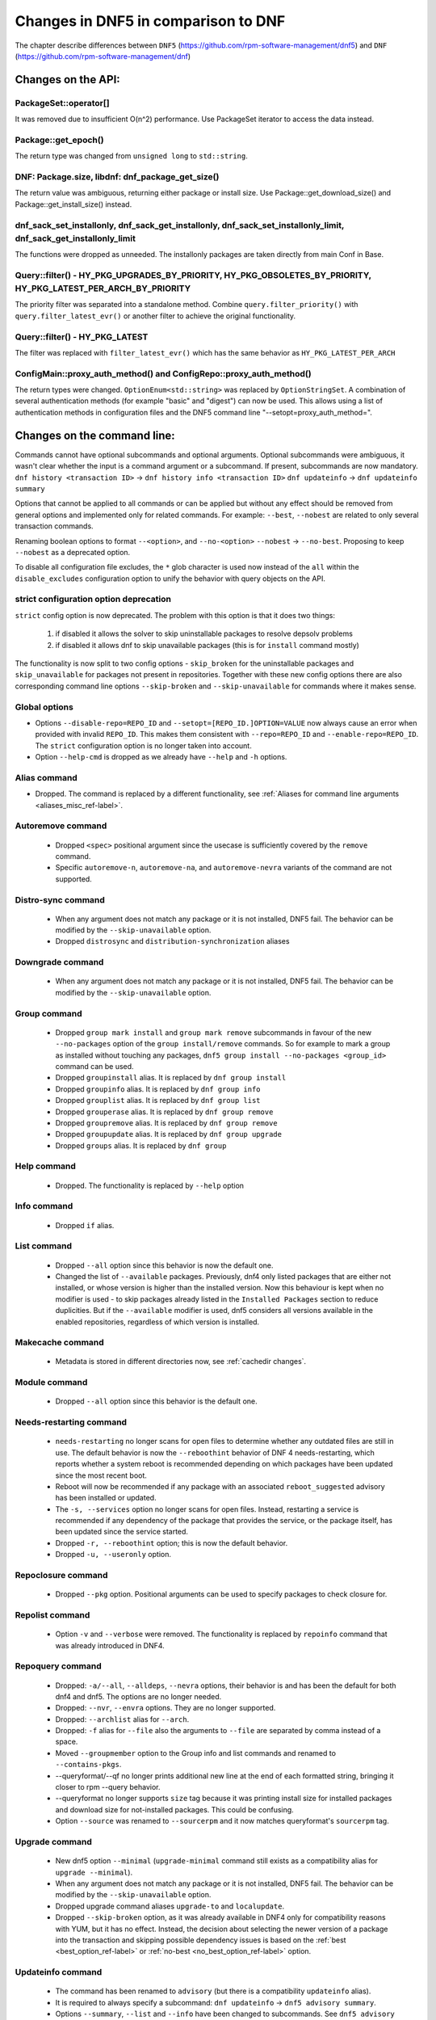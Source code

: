 ====================================
Changes in DNF5 in comparison to DNF
====================================

The chapter describe differences between ``DNF5`` (https://github.com/rpm-software-management/dnf5) and ``DNF``
(https://github.com/rpm-software-management/dnf)

Changes on the API:
===================
PackageSet::operator[]
----------------------
It was removed due to insufficient O(n^2) performance.
Use PackageSet iterator to access the data instead.


Package::get_epoch()
--------------------
The return type was changed from ``unsigned long`` to ``std::string``.


DNF: Package.size, libdnf: dnf_package_get_size()
-------------------------------------------------
The return value was ambiguous, returning either package or install size.
Use Package::get_download_size() and Package::get_install_size() instead.


dnf_sack_set_installonly, dnf_sack_get_installonly, dnf_sack_set_installonly_limit, dnf_sack_get_installonly_limit
------------------------------------------------------------------------------------------------------------------
The functions were dropped as unneeded. The installonly packages are taken directly from main Conf in Base.


Query::filter() - HY_PKG_UPGRADES_BY_PRIORITY, HY_PKG_OBSOLETES_BY_PRIORITY, HY_PKG_LATEST_PER_ARCH_BY_PRIORITY
---------------------------------------------------------------------------------------------------------------
The priority filter was separated into a standalone method.
Combine ``query.filter_priority()`` with ``query.filter_latest_evr()`` or another filter to achieve the original
functionality.


Query::filter() - HY_PKG_LATEST
-------------------------------
The filter was replaced with ``filter_latest_evr()`` which has the same behavior as ``HY_PKG_LATEST_PER_ARCH``


ConfigMain::proxy_auth_method() and ConfigRepo::proxy_auth_method()
-------------------------------------------------------------------
The return types were changed. ``OptionEnum<std::string>`` was replaced by ``OptionStringSet``.
A combination of several authentication methods (for example "basic" and "digest") can now be used.
This allows using a list of authentication methods in configuration files and the DNF5 command line
"--setopt=proxy_auth_method=".


Changes on the command line:
============================

Commands cannot have optional subcommands and optional arguments. Optional subcommands were ambiguous, it wasn't clear
whether the input is a command argument or a subcommand. If present, subcommands are now mandatory.
``dnf history <transaction ID>`` -> ``dnf history info <transaction ID>``
``dnf updateinfo`` -> ``dnf updateinfo summary``

Options that cannot be applied to all commands or can be applied but without any effect should be removed from general
options and implemented only for related commands.
For example: ``--best``, ``--nobest`` are related to only several transaction commands.

Renaming boolean options to format ``--<option>``, and ``--no-<option>``
``--nobest`` -> ``--no-best``. Proposing to keep ``--nobest`` as a deprecated option.

To disable all configuration file excludes, the ``*`` glob character is used now instead of the ``all`` within
the ``disable_excludes`` configuration option to unify the behavior with query objects on the API.

strict configuration option deprecation
---------------------------------------
``strict`` config option is now deprecated. The problem with this option is that it does two things:

 1. if disabled it allows the solver to skip uninstallable packages to resolve depsolv problems
 2. if disabled it allows dnf to skip unavailable packages (this is for ``install`` command mostly)

The functionality is now split to two config options - ``skip_broken`` for the uninstallable packages and
``skip_unavailable`` for packages not present in repositories. Together with these new config options there are also
corresponding command line options ``--skip-broken`` and ``--skip-unavailable`` for commands where it makes sense.


Global options
--------------
* Options ``--disable-repo=REPO_ID`` and ``--setopt=[REPO_ID.]OPTION=VALUE`` now always cause an error when provided with invalid ``REPO_ID``.
  This makes them consistent with ``--repo=REPO_ID`` and ``--enable-repo=REPO_ID``. The ``strict`` configuration option is no longer taken into account.
* Option ``--help-cmd`` is dropped as we already have ``--help`` and ``-h`` options.

Alias command
-------------
* Dropped. The command is replaced by a different functionality, see
  :ref:`Aliases for command line arguments <aliases_misc_ref-label>`.

Autoremove command
------------------
 * Dropped ``<spec>`` positional argument since the usecase is sufficiently covered by the ``remove`` command.
 * Specific ``autoremove-n``, ``autoremove-na``, and ``autoremove-nevra`` variants of the command are not supported.

Distro-sync command
-------------------
 * When any argument does not match any package or it is not installed, DNF5 fail. The behavior can be modified by
   the ``--skip-unavailable`` option.
 * Dropped ``distrosync`` and ``distribution-synchronization`` aliases

Downgrade command
-----------------
 * When any argument does not match any package or it is not installed, DNF5 fail. The behavior can be modified by
   the ``--skip-unavailable`` option.

Group command
-------------
 * Dropped ``group mark install`` and ``group mark remove`` subcommands in favour of the
   new ``--no-packages`` option of the ``group install/remove`` commands. So for example
   to mark a group as installed without touching any packages,
   ``dnf5 group install --no-packages <group_id>`` command can be used.
 * Dropped ``groupinstall`` alias. It is replaced by ``dnf group install``
 * Dropped ``groupinfo`` alias. It is replaced by ``dnf group info``
 * Dropped ``grouplist`` alias. It is replaced by ``dnf group list``
 * Dropped ``grouperase`` alias. It is replaced by ``dnf group remove``
 * Dropped ``groupremove`` alias. It is replaced by ``dnf group remove``
 * Dropped ``groupupdate`` alias. It is replaced by ``dnf group upgrade``
 * Dropped ``groups`` alias. It is replaced by ``dnf group``

Help command
------------
 * Dropped. The functionality is replaced by ``--help`` option

Info command
------------
 * Dropped ``if`` alias.

List command
------------
 * Dropped ``--all`` option since this behavior is now the default one.
 * Changed the list of ``--available`` packages. Previously, dnf4 only listed packages that are either not installed, or
   whose version is higher than the installed version. Now this behaviour is kept when no modifier is used - to skip
   packages already listed in the ``Installed Packages`` section to reduce duplicities. But if the ``--available`` modifier
   is used, dnf5 considers all versions available in the enabled repositories, regardless of which version is installed.

Makecache command
-----------------
 * Metadata is stored in different directories now, see :ref:`cachedir changes`.

Module command
--------------
 * Dropped ``--all`` option since this behavior is the default one.

Needs-restarting command
------------------------
 * ``needs-restarting`` no longer scans for open files to determine whether any outdated files are still in use. The default behavior is now the ``--reboothint`` behavior of DNF 4 needs-restarting, which reports whether a system reboot is recommended depending on which packages have been updated since the most recent boot.
 * Reboot will now be recommended if any package with an associated ``reboot_suggested`` advisory has been installed or updated.
 * The ``-s, --services`` option no longer scans for open files. Instead, restarting a service is recommended if any dependency of the package that provides the service, or the package itself, has been updated since the service started.
 * Dropped ``-r, --reboothint`` option; this is now the default behavior.
 * Dropped ``-u, --useronly`` option.

Repoclosure command
-------------------
 * Dropped ``--pkg`` option. Positional arguments can be used to specify packages to check closure for.

Repolist command
----------------
 * Option ``-v`` and ``--verbose`` were removed. The functionality is replaced by ``repoinfo`` command that was already
   introduced in DNF4.

Repoquery command
-----------------
 * Dropped: ``-a/--all``, ``--alldeps``, ``--nevra`` options, their behavior is and has been the default for both dnf4 and
   dnf5. The options are no longer needed.
 * Dropped: ``--nvr``, ``--envra`` options. They are no longer supported.
 * Dropped: ``--archlist`` alias for ``--arch``.
 * Dropped: ``-f`` alias for ``--file`` also the arguments to ``--file`` are separated by comma instead of a space.
 * Moved ``--groupmember`` option to the Group info and list commands and renamed to ``--contains-pkgs``.
 * --queryformat/--qf no longer prints additional new line at the end of each formatted string, bringing it closer to
   rpm --query behavior.
 * --queryformat no longer supports ``size`` tag because it was printing install size for installed packages and download
   size for not-installed packages. This could be confusing.
 * Option ``--source`` was renamed to ``--sourcerpm`` and it now matches queryformat's ``sourcerpm`` tag.

Upgrade command
---------------
 * New dnf5 option ``--minimal`` (``upgrade-minimal`` command still exists as a compatibility alias for
   ``upgrade --minimal``).
 * When any argument does not match any package or it is not installed, DNF5 fail. The behavior can be modified by
   the ``--skip-unavailable`` option.
 * Dropped upgrade command aliases ``upgrade-to`` and ``localupdate``.
 * Dropped ``--skip-broken`` option, as it was already available in DNF4 only for compatibility reasons with YUM,
   but it has no effect. Instead, the decision about selecting the newer version of a package into the transaction
   and skipping possible dependency issues is based on the :ref:`best <best_option_ref-label>` or
   :ref:`no-best <no_best_option_ref-label>` option.

Updateinfo command
------------------
 * The command has been renamed to ``advisory`` (but there is a compatibility ``updateinfo`` alias).
 * It is required to always specify a subcommand: ``dnf updateinfo`` -> ``dnf5 advisory summary``.
 * Options ``--summary``, ``--list`` and ``--info`` have been changed to subcommands. See ``dnf5 advisory --help``.
 * Option ``--sec-severity`` (``--secseverity``) has been renamed to ``--advisory-severities=ADVISORY_SEVERITY,...``.
 * The ``advisory`` commands now accept only advisory ID, in order to filter by packages use ``--contains-pkgs=PACKAGE_NAME,...`` option.
 * Dropped deprecated aliases: ``list-updateinfo``, ``list-security``, ``list-sec``, ``info-updateinfo``, ``info-security``, ``info-sec``, ``summary-updateinfo``.
 * Dropped ``upif`` alias.

Changes of configuration:
=========================

Default of ``best`` configuration option changed to ``true``
--------------------------------------------------------
The new default value ensures that important updates will not be skipped and issues in distribution will be reported
earlier.

.. _cachedir changes:

cachedir and system_cachedir options
------------------------------------
The default root cache directory (``system_cachedir``) is now ``/var/cache/libdnf5``, while for users, the ``cachedir``
is at ``/home/$USER/.cache/libdnf5``. Users no longer access the root's cache directly; instead, metadata is copied
to the user's location if it's empty or invalid. For additional information, refer to the :ref:`Caching <caching_misc_ref-label>` man page.

cacheonly option
----------------
The ``cacheonly`` option was changed from ``bool`` to ``enum`` with options ``all``, ``metadata`` and ``none``,
enabling users to specify whether to use the cache exclusively for metadata or for both metadata and packages.
